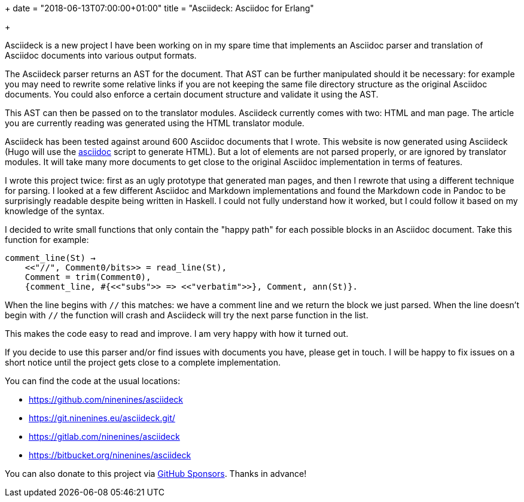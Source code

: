 +++
date = "2018-06-13T07:00:00+01:00"
title = "Asciideck: Asciidoc for Erlang"

+++

Asciideck is a new project I have been working on
in my spare time that implements an Asciidoc parser
and translation of Asciidoc documents into various
output formats.

The Asciideck parser returns an AST for the document.
That AST can be further manipulated should it be
necessary: for example you may need to rewrite some
relative links if you are not keeping the same file
directory structure as the original Asciidoc documents.
You could also enforce a certain document structure
and validate it using the AST.

This AST can then be passed on to the translator
modules. Asciideck currently comes with two: HTML
and man page. The article you are currently reading
was generated using the HTML translator module.

Asciideck has been tested against around 600
Asciidoc documents that I wrote. This website is
now generated using Asciideck (Hugo will use the
https://github.com/ninenines/asciideck/blob/master/scripts/asciidoc[asciidoc]
script to generate HTML). But a lot of elements
are not parsed properly, or are ignored by translator
modules. It will take many more documents to get
close to the original Asciidoc implementation in
terms of features.

I wrote this project twice: first as an ugly prototype
that generated man pages, and then I rewrote that
using a different technique for parsing. I looked
at a few different Asciidoc and Markdown implementations
and found the Markdown code in Pandoc to be surprisingly
readable despite being written in Haskell. I could
not fully understand how it worked, but I could follow
it based on my knowledge of the syntax.

I decided to write small functions that only contain
the "happy path" for each possible blocks in an
Asciidoc document. Take this function for example:

[source,erlang]
----
comment_line(St) →
    <<"//", Comment0/bits>> = read_line(St),
    Comment = trim(Comment0),
    {comment_line, #{<<"subs">> => <<"verbatim">>}, Comment, ann(St)}.
----

When the line begins with `//` this matches: we have
a comment line and we return the block we just parsed.
When the line doesn't begin with `//` the function will
crash and Asciideck will try the next parse function in
the list.

This makes the code easy to read and improve. I am
very happy with how it turned out.

If you decide to use this parser and/or find issues
with documents you have, please get in touch. I will
be happy to fix issues on a short notice until the
project gets close to a complete implementation.

You can find the code at the usual locations:

* https://github.com/ninenines/asciideck
* https://git.ninenines.eu/asciideck.git/
* https://gitlab.com/ninenines/asciideck
* https://bitbucket.org/ninenines/asciideck

You can also donate to this project via
https://github.com/sponsors/essen[GitHub Sponsors].
Thanks in advance!
